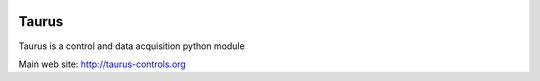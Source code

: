 
.. image:: https://img.shields.io/pypi/pyversions/taurus.svg
    :target: https://pypi.python.org/pypi/taurus
    :alt: Python Versions
    
.. image:: https://img.shields.io/pypi/l/taurus.svg
    :target: https://pypi.python.org/pypi/taurus
    :alt: License
    
.. image:: https://img.shields.io/pypi/v/taurus.svg
    :target: https://pypi.python.org/pypi/taurus
    :alt: Latest Version

.. image:: https://badge.fury.io/gh/taurus-org%2Ftaurus.svg
    :target: https://github.com/taurus-org/taurus
    :alt: GitHub
    
.. image:: https://readthedocs.org/projects/taurus/badge/
    :target: http://taurus-scada.org/
    :alt: Documentation
    
.. image:: https://travis-ci.org/taurus-org/taurus.svg?branch=develop
    :target: https://travis-ci.org/taurus-org/taurus
    :alt: Travis

.. image:: https://ci.appveyor.com/api/projects/status/rxeo3hsycilnyn9k/branch/develop?svg=true
    :target: https://ci.appveyor.com/project/taurusorg/taurus/branch/develop
    :alt: Appveyor


Taurus
========

Taurus is a control and data acquisition python module

Main web site: http://taurus-controls.org


